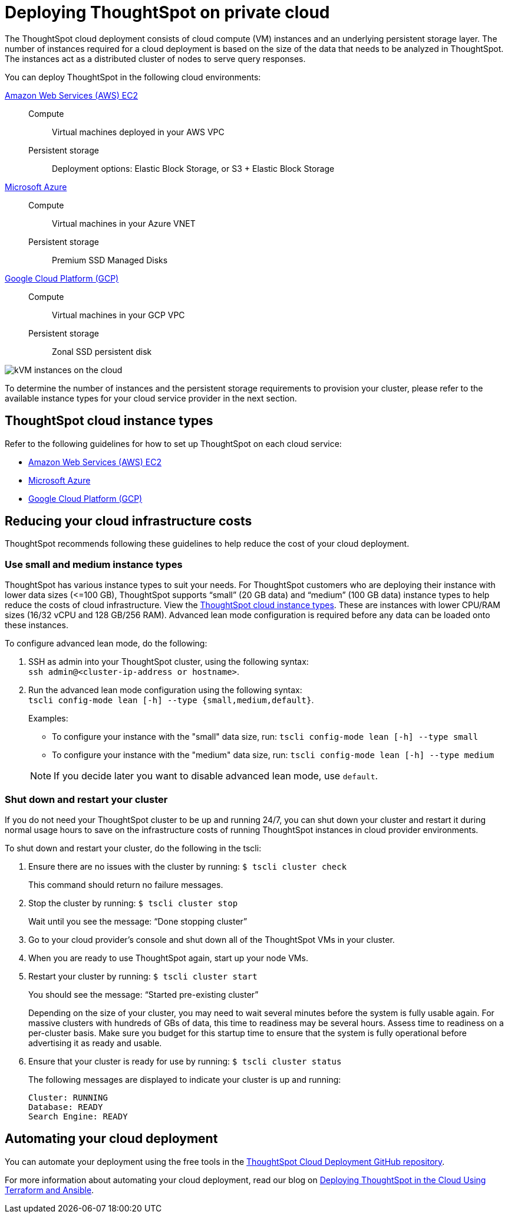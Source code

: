 = Deploying ThoughtSpot on private cloud
:last_updated: 01/06/2021
:linkattrs:
:experimental:
:page-aliases: /appliance/cloud.adoc
:description: The ThoughtSpot cloud deployment consists of cloud compute (VM) instances and an underlying persistent storage layer.

The ThoughtSpot cloud deployment consists of cloud compute (VM) instances and an underlying persistent storage layer.
The number of instances required for a cloud deployment is based on the size of the data that needs to be analyzed in ThoughtSpot.
The instances act as a distributed cluster of nodes to serve query responses.

You can deploy ThoughtSpot in the following cloud environments:

xref:aws-configuration-options.adoc[Amazon Web Services (AWS) EC2]::
Compute;; Virtual machines deployed in your AWS VPC
Persistent storage;; Deployment options: Elastic Block Storage, or S3 + Elastic Block Storage

xref:azure-configuration-options.adoc[Microsoft Azure]::
Compute;; Virtual machines in your Azure VNET
Persistent storage;; Premium SSD Managed Disks

xref:gcp-configuration-options.adoc[Google Cloud Platform (GCP)]::
Compute;; Virtual machines in your GCP VPC
Persistent storage;; Zonal SSD persistent disk

image::cloud-vm-storage.svg[kVM instances on the cloud]

To determine the number of instances and the persistent storage requirements to provision your cluster, please refer to the available instance types for your cloud service provider in the next section.

[#cloud-instance-types]
== ThoughtSpot cloud instance types

Refer to the following guidelines for how to set up ThoughtSpot on each cloud service:

* xref:aws-configuration-options.adoc[Amazon Web Services (AWS) EC2]
* xref:azure-configuration-options.adoc[Microsoft Azure]
* xref:gcp-configuration-options.adoc[Google Cloud Platform (GCP)]

[#reducing-costs]
== Reducing your cloud infrastructure costs

ThoughtSpot recommends following these guidelines to help reduce the cost of your cloud deployment.

[#small-medium]
=== Use small and medium instance types

ThoughtSpot has various instance types to suit your needs.
For ThoughtSpot customers who are deploying their instance with lower data sizes (\<=100 GB), ThoughtSpot supports "`small`" (20 GB data) and "`medium`" (100 GB data) instance types to help reduce the costs of cloud infrastructure. View the <<cloud-instance-types,ThoughtSpot cloud instance types>>.
These are instances with lower CPU/RAM sizes (16/32 vCPU and 128 GB/256 RAM).
Advanced lean mode configuration is required before any data can be loaded onto these instances.

To configure advanced lean mode, do the following:

. SSH as admin into your ThoughtSpot cluster, using the following syntax: +
 `ssh admin@<cluster-ip-address or hostname>`.
. Run the advanced lean mode configuration using the following syntax: +
 `tscli config-mode lean [-h] --type {small,medium,default}`.
+
Examples:

 ** To configure your instance with the "small" data size, run: `tscli config-mode lean [-h] --type small`
 ** To configure your instance with the "medium" data size, run: `tscli config-mode lean [-h] --type medium`

+
NOTE: If you decide later you want to disable advanced lean mode, use `default`.

=== Shut down and restart your cluster

If you do not need your ThoughtSpot cluster to be up and running 24/7, you can shut down your cluster and restart it during normal usage hours to save on the infrastructure costs of running ThoughtSpot instances in cloud provider environments.

To shut down and restart your cluster, do the following in the tscli:

. Ensure there are no issues with the cluster by running: `$ tscli cluster check`
+
This command should return no failure messages.

. Stop the cluster by running: `$ tscli cluster stop`
+
Wait until you see the message: "`Done stopping cluster`"

. Go to your cloud provider's console and shut down all of the ThoughtSpot VMs in your cluster.
. When you are ready to use ThoughtSpot again, start up your node VMs.
. Restart your cluster by running:  `$ tscli cluster start`
+
You should see the message: "`Started pre-existing cluster`"
+
Depending on the size of your cluster, you may need to wait several minutes before the system is fully usable again.
For massive clusters with hundreds of GBs of data, this time to readiness may be several hours.
Assess time to readiness on a per-cluster basis.
Make sure you budget for this startup time to ensure that the system is fully operational before advertising it as ready and usable.

. Ensure that your cluster is ready for use by running:  `$ tscli cluster status`
+
The following messages are displayed to indicate your cluster is up and running:
+
[source,bash]
----
Cluster: RUNNING
Database: READY
Search Engine: READY
----

[#automating]
== Automating your cloud deployment

You can automate your deployment using the free tools in the https://github.com/thoughtspot/community-tools/tree/master/ThoughtSpot_Cloud_deployments[ThoughtSpot Cloud Deployment GitHub repository^].

For more information about automating your cloud deployment, read our blog on https://www.thoughtspot.com/thoughtspot-blog/deploying-thoughtspot-cloud-using-terraform-and-ansible[Deploying ThoughtSpot in the Cloud Using Terraform and Ansible^].
